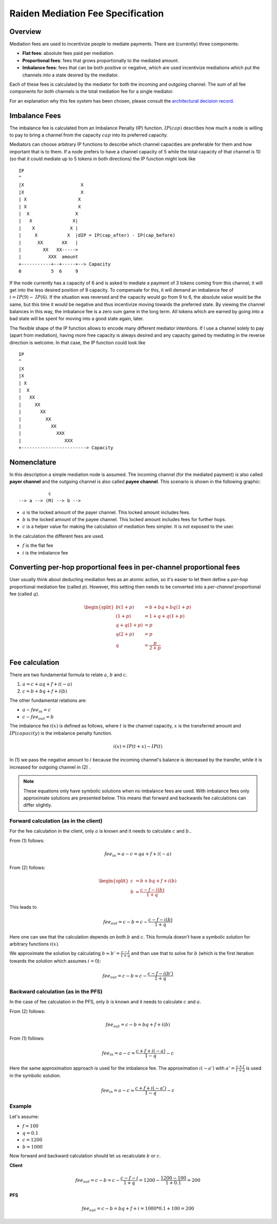 Raiden Mediation Fee Specification
##################################

Overview
========

Mediation fees are used to incentivize people to mediate payments. There are (currently) three components:

- **Flat fees**:
  absolute fees paid per mediation.
- **Proportional fees**:
  fees that grows proportionally to the mediated amount.
- **Imbalance fees**:
  fees that can be both positive or negative, which are used incentivize mediations which put the channels into a state desired by the mediator.

Each of these fees is calculated by the mediator for both the incoming and outgoing channel. The sum of all fee components for both channels is the total mediation fee for a single mediator.

For an explanation why this fee system has been chosen, please consult the `architectural decision record`_.

.. _architectural decision record: https://github.com/raiden-network/raiden-services/blob/master/adr/003-mediation-fees.md

Imbalance Fees
==============

The imbalance fee is calculated from an Imbalance Penalty (IP) function. :math:`\mathit{IP}(\mathit{cap})` describes how much a node is willing to pay to bring a channel from the capacity :math:`\mathit{cap}` into its preferred capacity.

Mediators can choose arbitrary IP functions to describe which channel capacities are preferable for them and how important that is to them. If a node prefers to have a channel capacity of 5 while the total capacity of that channel is 10 (so that it could mediate up to 5 tokens in both directions) the IP function might look like

::

   IP
   ^
   |X                     X
   |X                     X
   | X                   X
   | X                   X
   |  X                 X
   |   X               X|
   |    X             X |
   |     X           X  |dIP = IP(cap_after) - IP(cap_before)
   |      XX       XX   |
   |        XX   XX----->
   |          XXX  amount
   +-----------+--+-----+--> Capacity
   0           5  6     9

If the node currently has a capacity of 6 and is asked to mediate a payment of 3 tokens coming from this channel, it will get into the less desired position of 9 capacity. To compensate for this, it will demand an imbalance fee of :math:`i = \mathit{IP}(9) - \mathit{IP}(6)`. If the situation was reversed and the capacity would go from 9 to 6, the absolute value would be the same, but this time it would be negative and thus incentivize moving towards the preferred state. By viewing the channel balances in this way, the imbalance fee is a zero sum game in the long term. All tokens which are earned by going into a bad state will be spent for moving into a good state again, later.

The flexible shape of the IP function allows to encode many different mediator intentions. If I use a channel solely to pay (apart from mediation), having more free capacity is always desired and any capacity gained by mediating in the reverse direction is welcome. In that case, the IP function could look like

::

   IP
   ^
   |X
   |X
   | X
   |  X
   |   XX
   |     XX
   |       XX
   |         XX
   |           XX
   |             XXX
   |                XXX
   +------------------------> Capacity

Nomenclature
============

In this description a simple mediation node is assumed. The incoming channel (for the mediated payment) is also called **payer channel** and the outgoing channel is also called **payee channel**. This scenario is shown in the following graphic:

::

               c
    --> a --> (M) --> b -->

- :math:`a` is the locked amount of the payer channel. This locked amount includes fees.
- :math:`b` is the locked amount of the payee channel. This locked amount includes fees for further hops.
- :math:`c` is a helper value for making the calculation of mediation fees simpler. It is not exposed to the user.


In the calculation the different fees are used.

- :math:`f` is the flat fee
- :math:`i` is the imbalance fee


Converting per-hop proportional fees in per-channel proportional fees
=====================================================================

User usually think about deducting mediation fees as an atomic action, so it's
easier to let them define a *per-hop* proportional mediation fee (called
:math:`p`). However, this setting then needs to be converted into a
*per-channel* proportional fee (called :math:`q`).

.. math::

    \begin{split}
    b(1+p) &= b + bq + bq(1+p)  \\
    (1+p) &= 1 + q + q(1+p)  \\
    q + q(1+p) &= p \\
    q(2+p) &= p \\
    q &= \frac{p}{2+p}
    \end{split}

Fee calculation
===============

There are two fundamental formula to relate :math:`a`, :math:`b` and :math:`c`.

1. :math:`a = c + aq + f + i(-a)`

2. :math:`c = b + bq + f + i(b)`

The other fundamental relations are:

- :math:`a - {fee}_{in} = c`
- :math:`c - {fee}_{out} = b`

The imbalance fee :math:`i(x)` is defined as follows, where :math:`t` is the channel capacity, :math:`x` is the transferred amount and :math:`\mathit{IP}(\mathit{capacity})` is the imbalance penalty function.

.. math::

    i(x) = \mathit{IP}(t + x) - \mathit{IP}(t)

In (1) we pass the negative amount to :math:`i` because the incoming channel's balance is decreased by the transfer, while it is increased for outgoing channel in (2) .


.. note::

    These equations only have symbolic solutions when no imbalance fees are used. With imbalance fees only approximate solutions are presented below. This means that forward and backwards fee calculations can differ slightly.



Forward calculation (as in the client)
--------------------------------------

For the fee calculation in the client, only :math:`a` is known and it needs to calculate :math:`c` and :math:`b.`.

From (1) follows:

.. math::

    {fee}_{in} = a - c = qa + f + i(-a)

From (2) follows:

.. math::

    \begin{split}
    c &= b + bq + f + i(b) \\
    b &= \frac{c - f - i(b)}{1+q}
    \end{split}

This leads to

.. math::

    {fee}_{out} = c - b = c - \frac{c - f - i(b)}{1+q}

Here one can see that the calculation depends on both :math:`b` and :math:`c`. This formula doesn't have a symbolic solution for arbitrary functions :math:`i(x)`.

We approximate the solution by calculating :math:`b \approx b' = \frac{c - f}{1+q}` and than use that to solve for :math:`b` (which is the first iteration towards the solution which assumes :math:`i = 0`):

.. math::

    {fee}_{out} = c - b \approx c - \frac{c - f - i(b')}{1+q}

Backward calculation (as in the PFS)
------------------------------------

In the case of fee calculation in the PFS, only :math:`b` is known and it needs to calculate :math:`c` and :math:`a`.

From (2) follows:

.. math::

    {fee}_{out} = c - b = bq + f + i(b)

From (1) follows:

.. math::

    {fee}_{in} = a - c = \frac{c + f + i(-a)}{1-q} - c

Here the same approximation approach is used for the imbalance fee. The approximation :math:`i(-a')` with :math:`a' = \frac{c + f}{1+q}` is used in the symbolic solution.

.. math::

    {fee}_{in} = a - c \approx \frac{c + f + i(-a')}{1-q} - c



Example
-------

Let's assume:

- :math:`f = 100`
- :math:`q = 0.1`
- :math:`c = 1200`
- :math:`b = 1000`

Now forward and backward calculation should let us recalculate :math:`b` or :math:`c`.

**Client**

.. math::

    {fee}_{out} = c - b = c - \frac{c - f - i}{1+q} = 1200 - \frac{1200 - 100}{1 + 0.1} = 200

**PFS**

.. math::

    {fee}_{out} = c - b = bq + f + i = 1000 * 0.1 + 100 = 200
